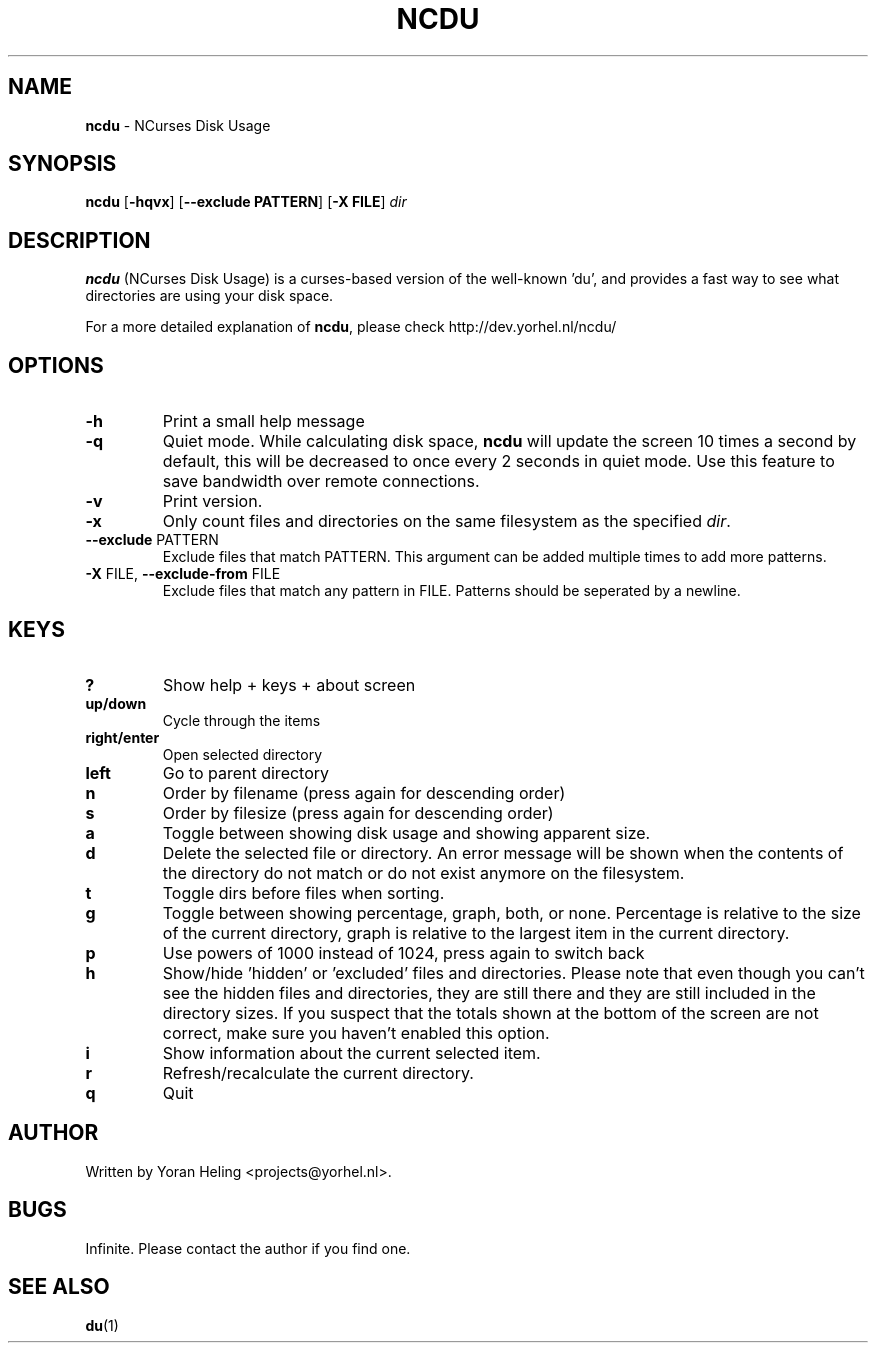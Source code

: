 .TH NCDU 1 "September 10, 2008" "ncdu-git" "ncdu manual"
.SH NAME
\fBncdu \fP- NCurses Disk Usage
.SH SYNOPSIS
.nf
.fam C
\fBncdu\fP [\fB-hqvx\fP] [\fB--exclude PATTERN\fP] [\fB-X FILE\fP] \fIdir\fP
.fam T
.fi
.SH DESCRIPTION
\fBncdu\fP (NCurses Disk Usage) is a curses-based version of
the well-known 'du', and provides a fast way to see what
directories are using your disk space.
.PP
For a more detailed explanation of \fBncdu\fP, please check
http://dev.yorhel.nl/ncdu/
.SH OPTIONS
.TP
\fB-h\fP
Print a small help message
.TP
\fB-q\fP
Quiet mode. While calculating disk space, \fBncdu\fP will
update the screen 10 times a second by default, this
will be decreased to once every 2 seconds in quiet
mode. Use this feature to save bandwidth over remote
connections.
.TP
\fB-v\fP
Print version.
.TP
\fB-x\fP
Only count files and directories on the same
filesystem as the specified \fIdir\fP.
.TP
\fB--exclude\fP PATTERN
Exclude files that match PATTERN. This argument can
be added multiple times to add more patterns.
.TP
\fB-X\fP FILE, \fB--exclude-from\fP FILE
Exclude files that match any pattern in FILE. Patterns
should be seperated by a newline.
.SH KEYS
.TP
.B
?
Show help + keys + about screen
.TP
.B
up/down
Cycle through the items
.TP
.B
right/enter
Open selected directory
.TP
.B
left
Go to parent directory
.TP
.B
n
Order by filename (press again for descending order)
.TP
.B
s
Order by filesize (press again for descending order)
.TP
.B
a
Toggle between showing disk usage and showing apparent size.
.TP
.B
d
Delete the selected file or directory. An error message will be shown
when the contents of the directory do not match or do not exist anymore
on the filesystem.
.TP
.B
t
Toggle dirs before files when sorting.
.TP
.B
g
Toggle between showing percentage, graph, both, or none. Percentage
is relative to the size of the current directory, graph is relative
to the largest item in the current directory.
.TP
.B
p
Use powers of 1000 instead of 1024, press again to switch back
.TP
.B
h
Show/hide 'hidden' or 'excluded' files and directories. Please note that
even though you can't see the hidden files and directories, they are still
there and they are still included in the directory sizes. If you suspect
that the totals shown at the bottom of the screen are not correct, make
sure you haven't enabled this option.
.TP
.B
i
Show information about the current selected item.
.TP
.B
r
Refresh/recalculate the current directory.
.TP
.B
q
Quit
.SH AUTHOR
Written by Yoran Heling <projects@yorhel.nl>.
.SH BUGS
Infinite. Please contact the author if you find one.
.SH SEE ALSO
\fBdu\fP(1)
